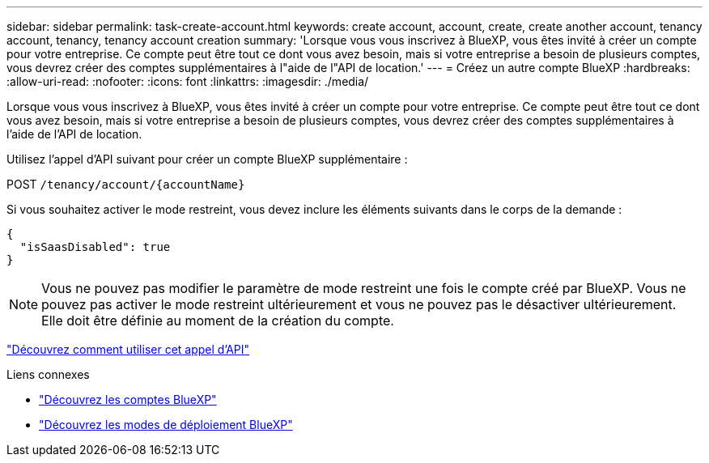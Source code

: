 ---
sidebar: sidebar 
permalink: task-create-account.html 
keywords: create account, account, create, create another account, tenancy account, tenancy, tenancy account creation 
summary: 'Lorsque vous vous inscrivez à BlueXP, vous êtes invité à créer un compte pour votre entreprise. Ce compte peut être tout ce dont vous avez besoin, mais si votre entreprise a besoin de plusieurs comptes, vous devrez créer des comptes supplémentaires à l"aide de l"API de location.' 
---
= Créez un autre compte BlueXP
:hardbreaks:
:allow-uri-read: 
:nofooter: 
:icons: font
:linkattrs: 
:imagesdir: ./media/


[role="lead"]
Lorsque vous vous inscrivez à BlueXP, vous êtes invité à créer un compte pour votre entreprise. Ce compte peut être tout ce dont vous avez besoin, mais si votre entreprise a besoin de plusieurs comptes, vous devrez créer des comptes supplémentaires à l'aide de l'API de location.

Utilisez l'appel d'API suivant pour créer un compte BlueXP supplémentaire :

POST `/tenancy/account/{accountName}`

Si vous souhaitez activer le mode restreint, vous devez inclure les éléments suivants dans le corps de la demande :

[source, JSON]
----
{
  "isSaasDisabled": true
}
----

NOTE: Vous ne pouvez pas modifier le paramètre de mode restreint une fois le compte créé par BlueXP. Vous ne pouvez pas activer le mode restreint ultérieurement et vous ne pouvez pas le désactiver ultérieurement. Elle doit être définie au moment de la création du compte.

https://docs.netapp.com/us-en/cloud-manager-automation/tenancy/post-tenancy-account-.html["Découvrez comment utiliser cet appel d'API"^]

.Liens connexes
* link:concept-netapp-accounts.html["Découvrez les comptes BlueXP"]
* link:concept-modes.html["Découvrez les modes de déploiement BlueXP"]

